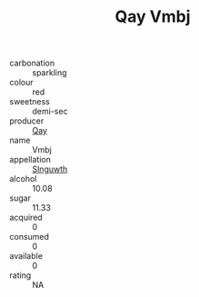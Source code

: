:PROPERTIES:
:ID:                     e6081a9f-44b0-4176-b54c-3e855d333fce
:END:
#+TITLE: Qay Vmbj 

- carbonation :: sparkling
- colour :: red
- sweetness :: demi-sec
- producer :: [[id:c8fd643f-17cf-4963-8cdb-3997b5b1f19c][Qay]]
- name :: Vmbj
- appellation :: [[id:99cdda33-6cc9-4d41-a115-eb6f7e029d06][Slnguwth]]
- alcohol :: 10.08
- sugar :: 11.33
- acquired :: 0
- consumed :: 0
- available :: 0
- rating :: NA


